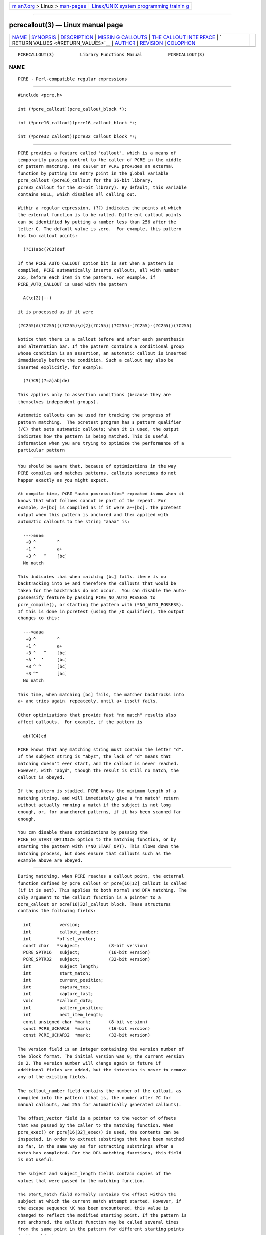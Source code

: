 .. container:: page-top

.. container:: nav-bar

   +----------------------------------+----------------------------------+
   | `m                               | `Linux/UNIX system programming   |
   | an7.org <../../../index.html>`__ | trainin                          |
   | > Linux >                        | g <http://man7.org/training/>`__ |
   | `man-pages <../index.html>`__    |                                  |
   +----------------------------------+----------------------------------+

--------------

pcrecallout(3) — Linux manual page
==================================

+-----------------------------------+-----------------------------------+
| `NAME <#NAME>`__ \|               |                                   |
| `SYNOPSIS <#SYNOPSIS>`__ \|       |                                   |
| `DESCRIPTION <#DESCRIPTION>`__ \| |                                   |
| `MISSIN                           |                                   |
| G CALLOUTS <#MISSING_CALLOUTS>`__ |                                   |
| \|                                |                                   |
| `THE CALLOUT INTE                 |                                   |
| RFACE <#THE_CALLOUT_INTERFACE>`__ |                                   |
| \|                                |                                   |
| `                                 |                                   |
| RETURN VALUES <#RETURN_VALUES>`__ |                                   |
| \| `AUTHOR <#AUTHOR>`__ \|        |                                   |
| `REVISION <#REVISION>`__ \|       |                                   |
| `COLOPHON <#COLOPHON>`__          |                                   |
+-----------------------------------+-----------------------------------+
| .. container:: man-search-box     |                                   |
+-----------------------------------+-----------------------------------+

::

   PCRECALLOUT(3)          Library Functions Manual          PCRECALLOUT(3)

NAME
-------------------------------------------------

::

          PCRE - Perl-compatible regular expressions


---------------------------------------------------------

::


          #include <pcre.h>

          int (*pcre_callout)(pcre_callout_block *);

          int (*pcre16_callout)(pcre16_callout_block *);

          int (*pcre32_callout)(pcre32_callout_block *);


---------------------------------------------------------------

::


          PCRE provides a feature called "callout", which is a means of
          temporarily passing control to the caller of PCRE in the middle
          of pattern matching. The caller of PCRE provides an external
          function by putting its entry point in the global variable
          pcre_callout (pcre16_callout for the 16-bit library,
          pcre32_callout for the 32-bit library). By default, this variable
          contains NULL, which disables all calling out.

          Within a regular expression, (?C) indicates the points at which
          the external function is to be called. Different callout points
          can be identified by putting a number less than 256 after the
          letter C. The default value is zero.  For example, this pattern
          has two callout points:

            (?C1)abc(?C2)def

          If the PCRE_AUTO_CALLOUT option bit is set when a pattern is
          compiled, PCRE automatically inserts callouts, all with number
          255, before each item in the pattern. For example, if
          PCRE_AUTO_CALLOUT is used with the pattern

            A(\d{2}|--)

          it is processed as if it were

          (?C255)A(?C255)((?C255)\d{2}(?C255)|(?C255)-(?C255)-(?C255))(?C255)

          Notice that there is a callout before and after each parenthesis
          and alternation bar. If the pattern contains a conditional group
          whose condition is an assertion, an automatic callout is inserted
          immediately before the condition. Such a callout may also be
          inserted explicitly, for example:

            (?(?C9)(?=a)ab|de)

          This applies only to assertion conditions (because they are
          themselves independent groups).

          Automatic callouts can be used for tracking the progress of
          pattern matching.  The pcretest program has a pattern qualifier
          (/C) that sets automatic callouts; when it is used, the output
          indicates how the pattern is being matched. This is useful
          information when you are trying to optimize the performance of a
          particular pattern.


-------------------------------------------------------------------------

::


          You should be aware that, because of optimizations in the way
          PCRE compiles and matches patterns, callouts sometimes do not
          happen exactly as you might expect.

          At compile time, PCRE "auto-possessifies" repeated items when it
          knows that what follows cannot be part of the repeat. For
          example, a+[bc] is compiled as if it were a++[bc]. The pcretest
          output when this pattern is anchored and then applied with
          automatic callouts to the string "aaaa" is:

            --->aaaa
             +0 ^        ^
             +1 ^        a+
             +3 ^   ^    [bc]
            No match

          This indicates that when matching [bc] fails, there is no
          backtracking into a+ and therefore the callouts that would be
          taken for the backtracks do not occur.  You can disable the auto-
          possessify feature by passing PCRE_NO_AUTO_POSSESS to
          pcre_compile(), or starting the pattern with (*NO_AUTO_POSSESS).
          If this is done in pcretest (using the /O qualifier), the output
          changes to this:

            --->aaaa
             +0 ^        ^
             +1 ^        a+
             +3 ^   ^    [bc]
             +3 ^  ^     [bc]
             +3 ^ ^      [bc]
             +3 ^^       [bc]
            No match

          This time, when matching [bc] fails, the matcher backtracks into
          a+ and tries again, repeatedly, until a+ itself fails.

          Other optimizations that provide fast "no match" results also
          affect callouts.  For example, if the pattern is

            ab(?C4)cd

          PCRE knows that any matching string must contain the letter "d".
          If the subject string is "abyz", the lack of "d" means that
          matching doesn't ever start, and the callout is never reached.
          However, with "abyd", though the result is still no match, the
          callout is obeyed.

          If the pattern is studied, PCRE knows the minimum length of a
          matching string, and will immediately give a "no match" return
          without actually running a match if the subject is not long
          enough, or, for unanchored patterns, if it has been scanned far
          enough.

          You can disable these optimizations by passing the
          PCRE_NO_START_OPTIMIZE option to the matching function, or by
          starting the pattern with (*NO_START_OPT). This slows down the
          matching process, but does ensure that callouts such as the
          example above are obeyed.


-----------------------------------------------------------------------------------

::


          During matching, when PCRE reaches a callout point, the external
          function defined by pcre_callout or pcre[16|32]_callout is called
          (if it is set). This applies to both normal and DFA matching. The
          only argument to the callout function is a pointer to a
          pcre_callout or pcre[16|32]_callout block. These structures
          contains the following fields:

            int           version;
            int           callout_number;
            int          *offset_vector;
            const char   *subject;           (8-bit version)
            PCRE_SPTR16   subject;           (16-bit version)
            PCRE_SPTR32   subject;           (32-bit version)
            int           subject_length;
            int           start_match;
            int           current_position;
            int           capture_top;
            int           capture_last;
            void         *callout_data;
            int           pattern_position;
            int           next_item_length;
            const unsigned char *mark;       (8-bit version)
            const PCRE_UCHAR16  *mark;       (16-bit version)
            const PCRE_UCHAR32  *mark;       (32-bit version)

          The version field is an integer containing the version number of
          the block format. The initial version was 0; the current version
          is 2. The version number will change again in future if
          additional fields are added, but the intention is never to remove
          any of the existing fields.

          The callout_number field contains the number of the callout, as
          compiled into the pattern (that is, the number after ?C for
          manual callouts, and 255 for automatically generated callouts).

          The offset_vector field is a pointer to the vector of offsets
          that was passed by the caller to the matching function. When
          pcre_exec() or pcre[16|32]_exec() is used, the contents can be
          inspected, in order to extract substrings that have been matched
          so far, in the same way as for extracting substrings after a
          match has completed. For the DFA matching functions, this field
          is not useful.

          The subject and subject_length fields contain copies of the
          values that were passed to the matching function.

          The start_match field normally contains the offset within the
          subject at which the current match attempt started. However, if
          the escape sequence \K has been encountered, this value is
          changed to reflect the modified starting point. If the pattern is
          not anchored, the callout function may be called several times
          from the same point in the pattern for different starting points
          in the subject.

          The current_position field contains the offset within the subject
          of the current match pointer.

          When the pcre_exec() or pcre[16|32]_exec() is used, the
          capture_top field contains one more than the number of the
          highest numbered captured substring so far. If no substrings have
          been captured, the value of capture_top is one. This is always
          the case when the DFA functions are used, because they do not
          support captured substrings.

          The capture_last field contains the number of the most recently
          captured substring. However, when a recursion exits, the value
          reverts to what it was outside the recursion, as do the values of
          all captured substrings. If no substrings have been captured, the
          value of capture_last is -1. This is always the case for the DFA
          matching functions.

          The callout_data field contains a value that is passed to a
          matching function specifically so that it can be passed back in
          callouts. It is passed in the callout_data field of a pcre_extra
          or pcre[16|32]_extra data structure. If no such data was passed,
          the value of callout_data in a callout block is NULL. There is a
          description of the pcre_extra structure in the pcreapi
          documentation.

          The pattern_position field is present from version 1 of the
          callout structure. It contains the offset to the next item to be
          matched in the pattern string.

          The next_item_length field is present from version 1 of the
          callout structure. It contains the length of the next item to be
          matched in the pattern string. When the callout immediately
          precedes an alternation bar, a closing parenthesis, or the end of
          the pattern, the length is zero. When the callout precedes an
          opening parenthesis, the length is that of the entire subpattern.

          The pattern_position and next_item_length fields are intended to
          help in distinguishing between different automatic callouts,
          which all have the same callout number. However, they are set for
          all callouts.

          The mark field is present from version 2 of the callout
          structure. In callouts from pcre_exec() or pcre[16|32]_exec() it
          contains a pointer to the zero-terminated name of the most
          recently passed (*MARK), (*PRUNE), or (*THEN) item in the match,
          or NULL if no such items have been passed. Instances of (*PRUNE)
          or (*THEN) without a name do not obliterate a previous (*MARK).
          In callouts from the DFA matching functions this field always
          contains NULL.


-------------------------------------------------------------------

::


          The external callout function returns an integer to PCRE. If the
          value is zero, matching proceeds as normal. If the value is
          greater than zero, matching fails at the current point, but the
          testing of other matching possibilities goes ahead, just as if a
          lookahead assertion had failed. If the value is less than zero,
          the match is abandoned, the matching function returns the
          negative value.

          Negative values should normally be chosen from the set of
          PCRE_ERROR_xxx values. In particular, PCRE_ERROR_NOMATCH forces a
          standard "no match" failure.  The error number PCRE_ERROR_CALLOUT
          is reserved for use by callout functions; it will never be used
          by PCRE itself.


-----------------------------------------------------

::


          Philip Hazel
          University Computing Service
          Cambridge CB2 3QH, England.


---------------------------------------------------------

::


          Last updated: 12 November 2013
          Copyright (c) 1997-2013 University of Cambridge.

COLOPHON
---------------------------------------------------------

::

          This page is part of the PCRE (Perl Compatible Regular
          Expressions) project.  Information about the project can be found
          at ⟨http://www.pcre.org/⟩.  If you have a bug report for this
          manual page, see
          ⟨http://bugs.exim.org/enter_bug.cgi?product=PCRE⟩.  This page was
          obtained from the tarball pcre-8.45.tar.gz fetched from
          ⟨ftp://ftp.csx.cam.ac.uk/pub/software/programming/pcre/⟩ on
          2021-08-27.  If you discover any rendering problems in this HTML
          version of the page, or you believe there is a better or more up-
          to-date source for the page, or you have corrections or
          improvements to the information in this COLOPHON (which is not
          part of the original manual page), send a mail to
          man-pages@man7.org

   PCRE 8.34                   12 November 2013              PCRECALLOUT(3)

--------------

Pages that refer to this page:
`pcretest(1) <../man1/pcretest.1.html>`__, 
`pcreapi(3) <../man3/pcreapi.3.html>`__, 
`pcrepattern(3) <../man3/pcrepattern.3.html>`__, 
`pcresyntax(3) <../man3/pcresyntax.3.html>`__

--------------

--------------

.. container:: footer

   +-----------------------+-----------------------+-----------------------+
   | HTML rendering        |                       | |Cover of TLPI|       |
   | created 2021-08-27 by |                       |                       |
   | `Michael              |                       |                       |
   | Ker                   |                       |                       |
   | risk <https://man7.or |                       |                       |
   | g/mtk/index.html>`__, |                       |                       |
   | author of `The Linux  |                       |                       |
   | Programming           |                       |                       |
   | Interface <https:     |                       |                       |
   | //man7.org/tlpi/>`__, |                       |                       |
   | maintainer of the     |                       |                       |
   | `Linux man-pages      |                       |                       |
   | project <             |                       |                       |
   | https://www.kernel.or |                       |                       |
   | g/doc/man-pages/>`__. |                       |                       |
   |                       |                       |                       |
   | For details of        |                       |                       |
   | in-depth **Linux/UNIX |                       |                       |
   | system programming    |                       |                       |
   | training courses**    |                       |                       |
   | that I teach, look    |                       |                       |
   | `here <https://ma     |                       |                       |
   | n7.org/training/>`__. |                       |                       |
   |                       |                       |                       |
   | Hosting by `jambit    |                       |                       |
   | GmbH                  |                       |                       |
   | <https://www.jambit.c |                       |                       |
   | om/index_en.html>`__. |                       |                       |
   +-----------------------+-----------------------+-----------------------+

--------------

.. container:: statcounter

   |Web Analytics Made Easy - StatCounter|

.. |Cover of TLPI| image:: https://man7.org/tlpi/cover/TLPI-front-cover-vsmall.png
   :target: https://man7.org/tlpi/
.. |Web Analytics Made Easy - StatCounter| image:: https://c.statcounter.com/7422636/0/9b6714ff/1/
   :class: statcounter
   :target: https://statcounter.com/
